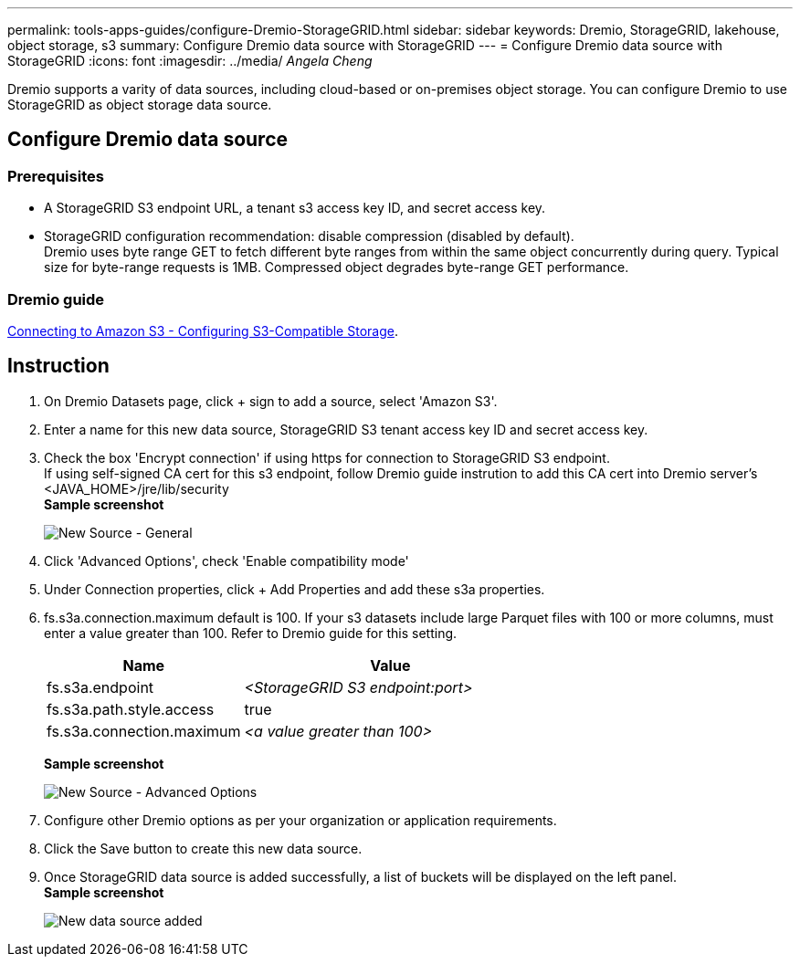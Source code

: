 ---
permalink: tools-apps-guides/configure-Dremio-StorageGRID.html
sidebar: sidebar
keywords: Dremio, StorageGRID, lakehouse, object storage, s3
summary: Configure Dremio data source with StorageGRID
---
= Configure Dremio data source with StorageGRID
:icons: font
:imagesdir: ../media/
_Angela Cheng_

[.lead]
Dremio supports a varity of data sources, including cloud-based or on-premises object storage.  You can configure Dremio to use StorageGRID as object storage data source. 

== Configure Dremio data source

=== Prerequisites

* A StorageGRID S3 endpoint URL, a tenant s3 access key ID, and secret access key.
* StorageGRID configuration recommendation: disable compression (disabled by default).  +
Dremio uses byte range GET to fetch different byte ranges from within the same object concurrently during query.  Typical size for byte-range requests is 1MB. Compressed object degrades byte-range GET performance. 

=== Dremio guide

https://docs.dremio.com/current/sonar/data-sources/object/s3/[Connecting to Amazon S3 - Configuring S3-Compatible Storage^].

== Instruction
. On Dremio Datasets page, click + sign to add a source, select 'Amazon S3'.
. Enter a name for this new data source, StorageGRID S3 tenant access key ID and secret access key. 
. Check the box 'Encrypt connection' if using https for connection to StorageGRID S3 endpoint. +
If using self-signed CA cert for this s3 endpoint, follow Dremio guide instrution to add this CA cert into Dremio server's <JAVA_HOME>/jre/lib/security +
*Sample screenshot*
+
image::../media/dremio/dremio-add-source-general.png[New Source - General]

. Click 'Advanced Options', check 'Enable compatibility mode'
. Under Connection properties, click + Add Properties and add these s3a properties.
. fs.s3a.connection.maximum default is 100.  If your s3 datasets include large Parquet files with 100 or more columns, must enter a value greater than 100.  Refer to Dremio guide for this setting. 

+
[cols="2a,3a" options="header"]
|===
// header row
|Name
|Value


|fs.s3a.endpoint 
| _<StorageGRID S3 endpoint:port>_


|fs.s3a.path.style.access 
| true 

|fs.s3a.connection.maximum
| _<a value greater than 100>_


|===
+
*Sample screenshot*
+
image::../media/dremio/dremio-add-source-advanced.png[New Source - Advanced Options]

. Configure other Dremio options as per your organization or application requirements. 
. Click the Save button to create this new data source.
. Once StorageGRID data source is added successfully, a list of buckets will be displayed on the left panel. +
*Sample screenshot*
+
image::../media/dremio/dremio-source-added.png[New data source added]

